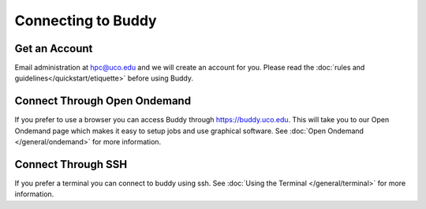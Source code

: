 Connecting to Buddy
===================

Get an Account
--------------
Email administration at hpc@uco.edu and we will create an account for you. Please read the :doc:`rules and guidelines</quickstart/etiquette>` before using Buddy.

Connect Through Open Ondemand
-----------------------------
If you prefer to use a browser you can access Buddy through https://buddy.uco.edu. This will take you to our Open Ondemand page which makes it easy to setup jobs and use graphical software. See :doc:`Open Ondemand </general/ondemand>` for more information.

Connect Through SSH
-------------------
If you prefer a terminal you can connect to buddy using ssh. See :doc:`Using the Terminal </general/terminal>` for more information.
